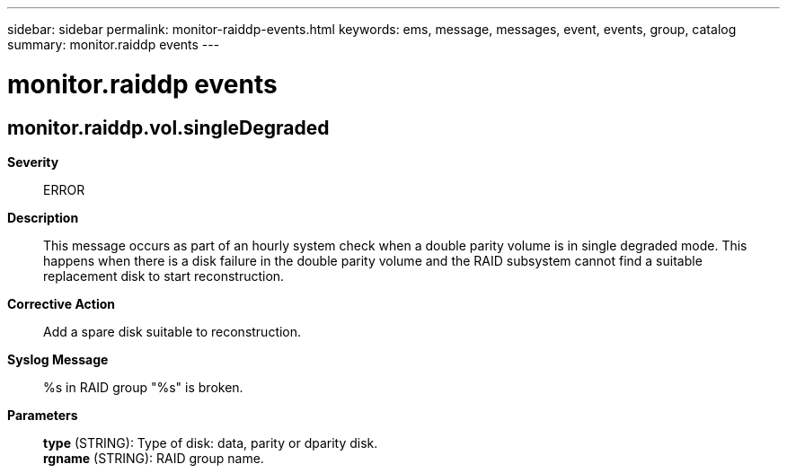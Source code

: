 ---
sidebar: sidebar
permalink: monitor-raiddp-events.html
keywords: ems, message, messages, event, events, group, catalog
summary: monitor.raiddp events
---

= monitor.raiddp events
:toclevels: 1
:hardbreaks:
:nofooter:
:icons: font
:linkattrs:
:imagesdir: ./media/

== monitor.raiddp.vol.singleDegraded
*Severity*::
ERROR
*Description*::
This message occurs as part of an hourly system check when a double parity volume is in single degraded mode. This happens when there is a disk failure in the double parity volume and the RAID subsystem cannot find a suitable replacement disk to start reconstruction.
*Corrective Action*::
Add a spare disk suitable to reconstruction.
*Syslog Message*::
%s in RAID group "%s" is broken.
*Parameters*::
*type* (STRING): Type of disk: data, parity or dparity disk.
*rgname* (STRING): RAID group name.
